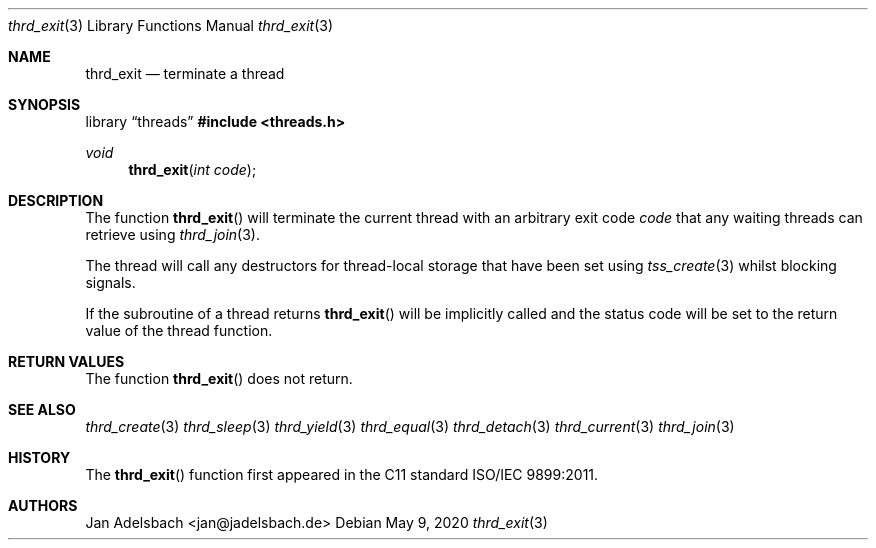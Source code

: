 .\" Copyright 2024, Adelsbach UG (haftungsbeschraenkt)
.\" Copyright 2014-2024, Jan Adelsbach <jan@jadelsbach.de>
.\"
.\" Permission is hereby granted, free of charge, to any person obtaining 
.\" a copy of this software and associated documentation files
.\" (the “Software”), 
.\" to deal in the Software without restriction, including without limitation 
.\" the rights to use, copy, modify, merge, publish, distribute, sublicense, 
.\" and/or sell copies of the Software, and to permit persons to whom the 
.\" Software is furnished to do so, subject to the following conditions:
.\" 
.\" The above copyright notice and this permission notice shall be included 
.\" in all copies or substantial portions of the Software.
.\"
.\" THE SOFTWARE IS PROVIDED “AS IS”, WITHOUT WARRANTY OF ANY KIND, EXPRESS 
.\" OR IMPLIED, INCLUDING BUT NOT LIMITED TO THE WARRANTIES OF MERCHANTABILITY, 
.\" FITNESS FOR A PARTICULAR PURPOSE AND NONINFRINGEMENT. IN NO EVENT SHALL THE 
.\" AUTHORS OR COPYRIGHT HOLDERS BE LIABLE FOR ANY CLAIM, DAMAGES OR OTHER 
.\" LIABILITY, WHETHER IN AN ACTION OF CONTRACT, TORT OR OTHERWISE, ARISING 
.\" FROM, OUT OF OR IN CONNECTION WITH THE SOFTWARE OR THE USE OR OTHER
.\" DEALINGS IN THE SOFTWARE.
.Dd $Mdocdate: May 9 2020 $
.Dt thrd_exit 3
.Os
.Sh NAME
.Nm thrd_exit
.Nd terminate a thread
.Sh SYNOPSIS
.Lb threads
.In threads.h
.Ft void
.Fn thrd_exit "int code"
.Sh DESCRIPTION
The function
.Fn thrd_exit
will terminate the current thread with an arbitrary exit code
.Fa code
that any waiting threads can retrieve using
.Xr thrd_join 3 .
.Pp
The thread will call any destructors for thread-local storage that have been
set using
.Xr tss_create 3
whilst blocking signals.
.Pp
If the subroutine of a thread returns
.Fn thrd_exit
will be implicitly called and the status code will be set to the return value
of the thread function.
.Sh RETURN VALUES
The function
.Fn thrd_exit
does not return.
.Sh SEE ALSO
.Xr thrd_create 3
.Xr thrd_sleep 3
.Xr thrd_yield 3
.Xr thrd_equal 3
.Xr thrd_detach 3
.Xr thrd_current 3
.Xr thrd_join 3
.Sh HISTORY
The
.Fn thrd_exit
function first appeared in the C11 standard ISO/IEC 9899:2011.
.Sh AUTHORS
Jan Adelsbach <jan@jadelsbach.de>
